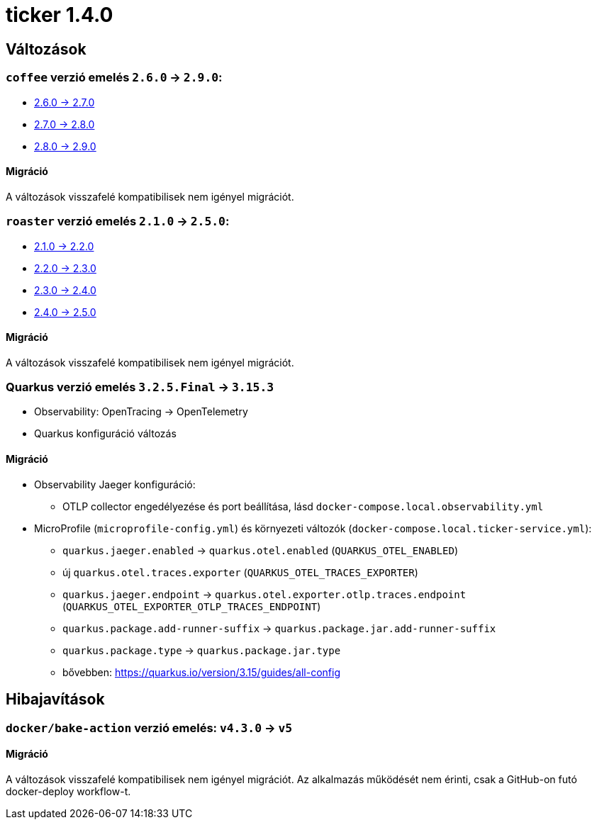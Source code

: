 = ticker 1.4.0 [[ticker_1_4_0]]

== Változások

=== `coffee` verzió emelés `2.6.0` -> `2.9.0`:

* https://i-cell-mobilsoft-open-source.github.io/coffee/#_v2_6_0_v2_7_0[2.6.0 -> 2.7.0]
* https://i-cell-mobilsoft-open-source.github.io/coffee/#_v2_7_0_v2_8_0[2.7.0 -> 2.8.0]
* https://i-cell-mobilsoft-open-source.github.io/coffee/#_v2_8_0_v2_9_0[2.8.0 -> 2.9.0]

==== Migráció

A változások visszafelé kompatibilisek nem igényel migrációt.

=== `roaster` verzió emelés `2.1.0` -> `2.5.0`:

* https://i-cell-mobilsoft-open-source.github.io/roaster/#_2_1_0_2_2_0[2.1.0 -> 2.2.0]
* https://i-cell-mobilsoft-open-source.github.io/roaster/#_2_2_0_2_3_0[2.2.0 -> 2.3.0]
* https://i-cell-mobilsoft-open-source.github.io/roaster/#_2_3_0_2_4_0[2.3.0 -> 2.4.0]
* https://i-cell-mobilsoft-open-source.github.io/roaster/#_2_4_0_2_5_0[2.4.0 -> 2.5.0]

==== Migráció

A változások visszafelé kompatibilisek nem igényel migrációt.

=== Quarkus verzió emelés `3.2.5.Final` -> `3.15.3`

* Observability: OpenTracing -> OpenTelemetry
* Quarkus konfiguráció változás

==== Migráció

* Observability Jaeger konfiguráció:
** OTLP collector engedélyezése és port beállítása, lásd `docker-compose.local.observability.yml`
* MicroProfile (`microprofile-config.yml`) és környezeti változók (`docker-compose.local.ticker-service.yml`):
** `quarkus.jaeger.enabled` -> `quarkus.otel.enabled` (`QUARKUS_OTEL_ENABLED`)
** új `quarkus.otel.traces.exporter` (`QUARKUS_OTEL_TRACES_EXPORTER`)
** `quarkus.jaeger.endpoint` -> `quarkus.otel.exporter.otlp.traces.endpoint` (`QUARKUS_OTEL_EXPORTER_OTLP_TRACES_ENDPOINT`)
** `quarkus.package.add-runner-suffix` -> `quarkus.package.jar.add-runner-suffix`
** `quarkus.package.type` -> `quarkus.package.jar.type`
** bővebben: https://quarkus.io/version/3.15/guides/all-config

== Hibajavítások

=== `docker/bake-action` verzió emelés: `v4.3.0` -> `v5`

==== Migráció

A változások visszafelé kompatibilisek nem igényel migrációt. Az alkalmazás működését nem érinti, csak a GitHub-on futó docker-deploy workflow-t.
